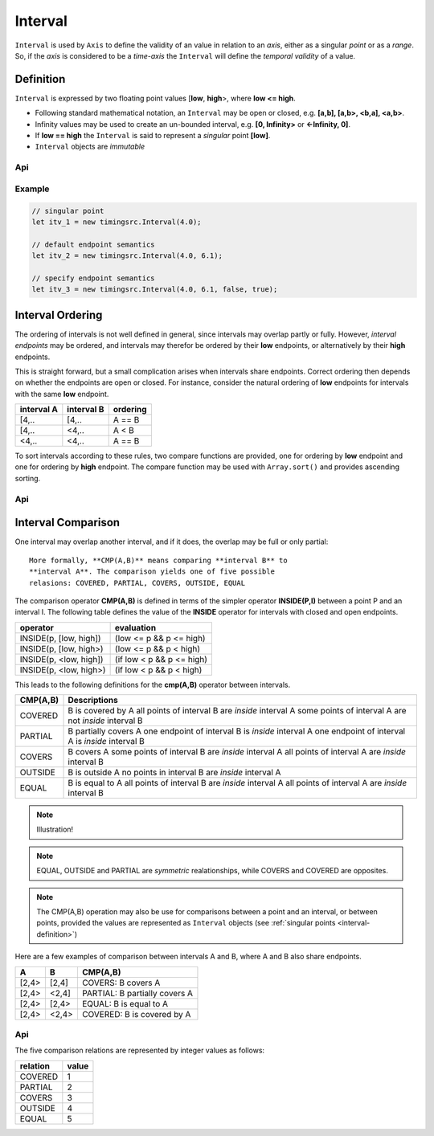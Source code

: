 ..  _interval:

========================================================================
Interval
========================================================================

``Interval`` is used by ``Axis`` to define the validity of an value in
relation to an *axis*, either as a singular *point* or as a *range*. So,
if the *axis* is considered to be a *time-axis* the ``Interval`` will
define the *temporal validity* of a value.

.. _interval-definition:

Definition
------------------------------------------------------------------------

``Interval`` is expressed by two floating point values [**low**,
**high**>, where **low <= high**.


*   Following standard mathematical notation, an ``Interval`` may be
    open or closed, e.g. **[a,b], [a,b>, <b,a], <a,b>**.

*   Infinity values may be used to create an un-bounded
    interval, e.g. **[0, Infinity>** or **<-Infinity, 0]**.

*   If **low == high** the ``Interval`` is said to represent a *singular*
    point **[low]**.

*   ``Interval`` objects are *immutable*



Api
""""""""""""""""""""""""""""""""""""""""""""""""""""""""""""""""""""""""

..  js:class:: timingsrc.Interval(low[, high[, lowInclude[, highInclude]]])

    :param float low: Leftmost endpoint of interval
    :param float high: Rightmost endpoint of interval
    :param boolean lowInclude: True by default
        Leftmost endpoint is included or excluded from interval.
        True means left-closed: **([)**.
        False means left-open: **(<)**.
    :param boolean highInclude: False by default
        Rightmost endpoint is included or excluded from interval.
        True means right-closed: **(])**.
        False means right-open: **(>)**.

    If only **low** is given, or if **low == high**, the interval is singular.
    In this case **lowInclude** and **highInclude** are both True (params ignored).


..  js:attribute:: interval.low

    float: left endpoint value

..  js:attribute:: interval.high

    float: right endpoint value

..  js:attribute:: interval.lowInclude

    boolean: True if interval is left-closed

..  js:attribute:: interval.highInclude

    boolean: True if interval is right-closed

..  js:attribute:: interval.singular

    boolean: True if interval is singular

..  js:attribute:: interval.finite

    boolean: True if both **low** and **high** are finite values

..  js:attribute:: interval.length

    float: interval length (**high-low**)

..  js:method:: interval.toString ()

    :returns: String representation of interval


Example
""""""""""""""""""""""""""""""""""""""""""""""""""""""""""""""""""""""""

.. code-block:: javascript

    // singular point
    let itv_1 = new timingsrc.Interval(4.0);

    // default endpoint semantics
    let itv_2 = new timingsrc.Interval(4.0, 6.1);

    // specify endpoint semantics
    let itv_3 = new timingsrc.Interval(4.0, 6.1, false, true);

..  _interval-ordering:

Interval Ordering
------------------------------------------------------------------------

The ordering of intervals is not well defined in general, since
intervals may overlap partly or fully. However, *interval endpoints* may
be ordered, and intervals may therefor be ordered by their **low**
endpoints, or alternatively by their **high** endpoints.

This is straight forward, but a small complication arises when intervals
share endpoints. Correct ordering then depends on whether the endpoints
are open or closed. For instance, consider the natural ordering of
**low** endpoints for intervals with the same **low** endpoint.

==========  ==========  ==========
interval A  interval B  ordering
==========  ==========  ==========
[4,..       [4,..       A == B
[4,..       <4,..       A < B
<4,..       <4,..       A == B
==========  ==========  ==========

To sort intervals according to these rules, two compare functions are
provided, one for ordering by **low** endpoint and one for ordering
by **high** endpoint. The compare function may be used with
``Array.sort()`` and provides ascending sorting.

Api
""""""""""""""""""""""""""""""""""""""""""""""""""""""""""""""""""""""""

..  js:function:: cmp_interval_low (interval_a, interval_b)

    :param Interval interval_a: interval A
    :param Interval interval_b: interval B
    :returns int: diff
        diff == 0: A == B
        diff > 0: A < B
        diff < 0: A > B


..  js:function:: cmp_interval_high (interval_a, interval_b)

    :param Interval interval_a: interval A
    :param Interval interval_b: interval B
    :returns int: diff
        diff == 0: A == B
        diff > 0: A < B
        diff < 0: A > B

..  _interval-comparison:

Interval Comparison
------------------------------------------------------------------------

One interval may overlap another interval, and if it does, the overlap
may be full or only partial::

    More formally, **CMP(A,B)** means comparing **interval B** to
    **interval A**. The comparison yields one of five possible
    relasions: COVERED, PARTIAL, COVERS, OUTSIDE, EQUAL

The comparison operator **CMP(A,B)** is defined in terms of the simpler
operator **INSIDE(P,I)** between a point P and an interval I. The
following table defines the value of the **INSIDE** operator for
intervals with closed and open endpoints.

======================  =============================
operator                evaluation
======================  =============================
INSIDE(p, [low, high])  (low <= p && p <= high)
INSIDE(p, [low, high>)  (low <= p && p < high)
INSIDE(p, <low, high])  (if low < p && p <= high)
INSIDE(p, <low, high>)  (if low < p && p < high)
======================  =============================

This leads to the following definitions for the **cmp(A,B)** operator
between intervals.

+----------+--------------------------------------------------------+
| CMP(A,B) | Descriptions                                           |
+==========+========================================================+
| COVERED  | B is covered by A                                      |
|          | all points of interval B are *inside* interval A       |
|          | some points of interval A are not *inside* interval B  |
+----------+--------------------------------------------------------+
| PARTIAL  | B partially covers A                                   |
|          | one endpoint of interval B is *inside* interval A      |
|          | one endpoint of interval A is *inside* interval B      |
+----------+--------------------------------------------------------+
| COVERS   | B covers A                                             |
|          | some points of interval B are *inside* interval A      |
|          | all points of interval A are *inside* interval B       |
+----------+--------------------------------------------------------+
| OUTSIDE  | B is outside A                                         |
|          | no points in interval B are *inside* interval A        |
+----------+--------------------------------------------------------+
| EQUAL    | B is equal to A                                        |
|          | all points of interval B are *inside* interval A       |
|          | all points of interval A are *inside* interval B       |
+----------+--------------------------------------------------------+

..  note::

    Illustration!

..  note::

    EQUAL, OUTSIDE and PARTIAL are *symmetric* realationships, while
    COVERS and COVERED are opposites.

..  note::

    The CMP(A,B) operation may also be use for comparisons between a
    point and an interval, or between points, provided the values
    are represented as ``Interval`` objects
    (see :ref:`singular points <interval-definition>`)


Here are a few examples of comparison between intervals A and B, where
A and B also share endpoints.

======  ======  ==============================
A       B       CMP(A,B)
======  ======  ==============================
[2,4>   [2,4]   COVERS: B covers A
[2,4>   <2,4]   PARTIAL: B partially covers A
[2,4>   [2,4>   EQUAL: B is equal to A
[2,4>   <2,4>   COVERED: B is covered by A
======  ======  ==============================


Api
""""""""""""""""""""""""""""""""""""""""""""""""""""""""""""""""""""""""

The five comparison relations are represented by integer values as follows:

========  =====
relation  value
========  =====
COVERED   1
PARTIAL   2
COVERS    3
OUTSIDE   4
EQUAL     5
========  =====


..  js:method:: interval.inside(p)

    :param number p: point p
    :returns boolean: True if point p is inside interval

    Test if point p is inside interval

..  js:method:: interval.compare(other)

    :param Interval other: interval to compare with
    :returns int: comparison relation

    Compares interval to other, i.e. CMP(other, interval).
    E.g. returns COVERS if *interval* COVERS *other*


